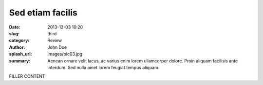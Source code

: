 #################
Sed etiam facilis
#################

:date: 2013-12-03 10:20
:slug: third
:category: Review
:author: John Doe
:splash_url: images/pic03.jpg
:summary: Aenean ornare velit lacus, ac varius enim lorem ullamcorper dolore. Proin aliquam facilisis ante interdum. Sed nulla amet lorem feugiat tempus aliquam.

FILLER CONTENT
